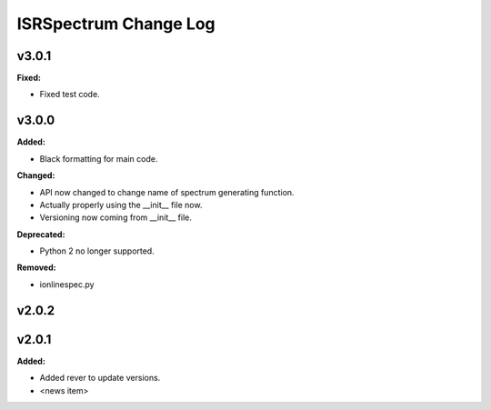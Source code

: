 ======================
ISRSpectrum Change Log
======================

.. current developments

v3.0.1
====================

**Fixed:**

* Fixed test code.



v3.0.0
====================

**Added:**

* Black formatting for main code.

**Changed:**

* API now changed to change name of spectrum generating function.
* Actually properly using the __init__ file now.
* Versioning now coming from __init__ file.

**Deprecated:**

* Python 2 no longer supported.

**Removed:**

* ionlinespec.py



v2.0.2
====================



v2.0.1
====================

**Added:**

* Added rever to update versions.

* <news item>



